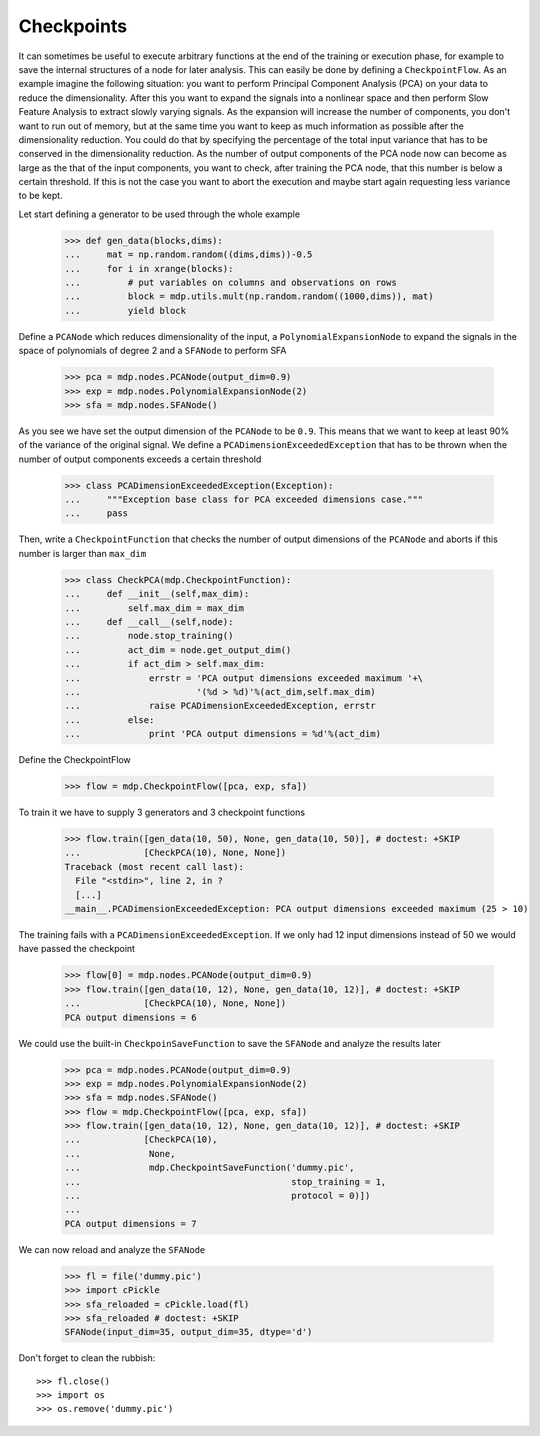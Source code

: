 ===========
Checkpoints
===========

It can sometimes be useful to execute arbitrary functions at the end
of the training or execution phase, for example to save the internal
structures of a node for later analysis. This can easily be done
by defining a ``CheckpointFlow``. As an example imagine the following 
situation: you want to perform Principal Component Analysis (PCA) on 
your data to reduce the dimensionality. After this you want to expand
the signals into a nonlinear space and then perform Slow Feature 
Analysis to extract slowly varying signals. As the expansion will increase
the number of components, you don't want to run out of memory, but at the same
time you want to keep as much information as possible after the dimensionality
reduction. You could do that by specifying the percentage of
the total input variance that has to be conserved in the dimensionality
reduction. As the number of output components of the PCA node now can become 
as large as the that of the input components, you want to check, after training the 
PCA node, that this number is below a certain threshold. If this is not 
the case you want to abort the execution and maybe start again requesting
less variance to be kept.

Let start defining a generator to be used through the whole example

    >>> def gen_data(blocks,dims):
    ...     mat = np.random.random((dims,dims))-0.5
    ...     for i in xrange(blocks):
    ...         # put variables on columns and observations on rows
    ...         block = mdp.utils.mult(np.random.random((1000,dims)), mat)
    ...         yield block

Define a ``PCANode`` which reduces dimensionality of the input,
a ``PolynomialExpansionNode`` to expand the signals in the space
of polynomials of degree 2 and a ``SFANode`` to perform SFA

    >>> pca = mdp.nodes.PCANode(output_dim=0.9)
    >>> exp = mdp.nodes.PolynomialExpansionNode(2)
    >>> sfa = mdp.nodes.SFANode()

As you see we have set the output dimension of the ``PCANode`` to be ``0.9``.
This means that we want to keep at least 90% of the variance of the original signal.
We define a ``PCADimensionExceededException`` that has to be thrown when
the number of output components exceeds a certain threshold

    >>> class PCADimensionExceededException(Exception):
    ...     """Exception base class for PCA exceeded dimensions case."""
    ...     pass

Then, write a ``CheckpointFunction`` that checks the number of output
dimensions of the ``PCANode`` and aborts if this number is larger than ``max_dim``

    >>> class CheckPCA(mdp.CheckpointFunction):
    ...     def __init__(self,max_dim):
    ...         self.max_dim = max_dim
    ...     def __call__(self,node):
    ...         node.stop_training()
    ...         act_dim = node.get_output_dim()
    ...         if act_dim > self.max_dim:
    ...             errstr = 'PCA output dimensions exceeded maximum '+\
    ...                      '(%d > %d)'%(act_dim,self.max_dim)
    ...             raise PCADimensionExceededException, errstr
    ...         else:
    ...             print 'PCA output dimensions = %d'%(act_dim)

Define the CheckpointFlow

    >>> flow = mdp.CheckpointFlow([pca, exp, sfa])

To train it we have to supply 3 generators and 3 checkpoint functions

    >>> flow.train([gen_data(10, 50), None, gen_data(10, 50)], # doctest: +SKIP
    ...            [CheckPCA(10), None, None]) 
    Traceback (most recent call last):
      File "<stdin>", line 2, in ?
      [...]
    __main__.PCADimensionExceededException: PCA output dimensions exceeded maximum (25 > 10)

The training fails with a ``PCADimensionExceededException``.
If we only had 12 input dimensions instead of 50 we would have passed
the checkpoint

    >>> flow[0] = mdp.nodes.PCANode(output_dim=0.9) 
    >>> flow.train([gen_data(10, 12), None, gen_data(10, 12)], # doctest: +SKIP
    ...            [CheckPCA(10), None, None])
    PCA output dimensions = 6

We could use the built-in ``CheckpoinSaveFunction`` to save the ``SFANode`` 
and analyze the results later
    
    >>> pca = mdp.nodes.PCANode(output_dim=0.9)
    >>> exp = mdp.nodes.PolynomialExpansionNode(2)
    >>> sfa = mdp.nodes.SFANode()
    >>> flow = mdp.CheckpointFlow([pca, exp, sfa])
    >>> flow.train([gen_data(10, 12), None, gen_data(10, 12)], # doctest: +SKIP
    ...            [CheckPCA(10),
    ...             None, 
    ...             mdp.CheckpointSaveFunction('dummy.pic',
    ...                                        stop_training = 1,
    ...                                        protocol = 0)])
    ...
    PCA output dimensions = 7

We can now reload and analyze the ``SFANode``

    >>> fl = file('dummy.pic')
    >>> import cPickle
    >>> sfa_reloaded = cPickle.load(fl)
    >>> sfa_reloaded # doctest: +SKIP
    SFANode(input_dim=35, output_dim=35, dtype='d')
    
Don't forget to clean the rubbish::

    >>> fl.close()
    >>> import os
    >>> os.remove('dummy.pic')
